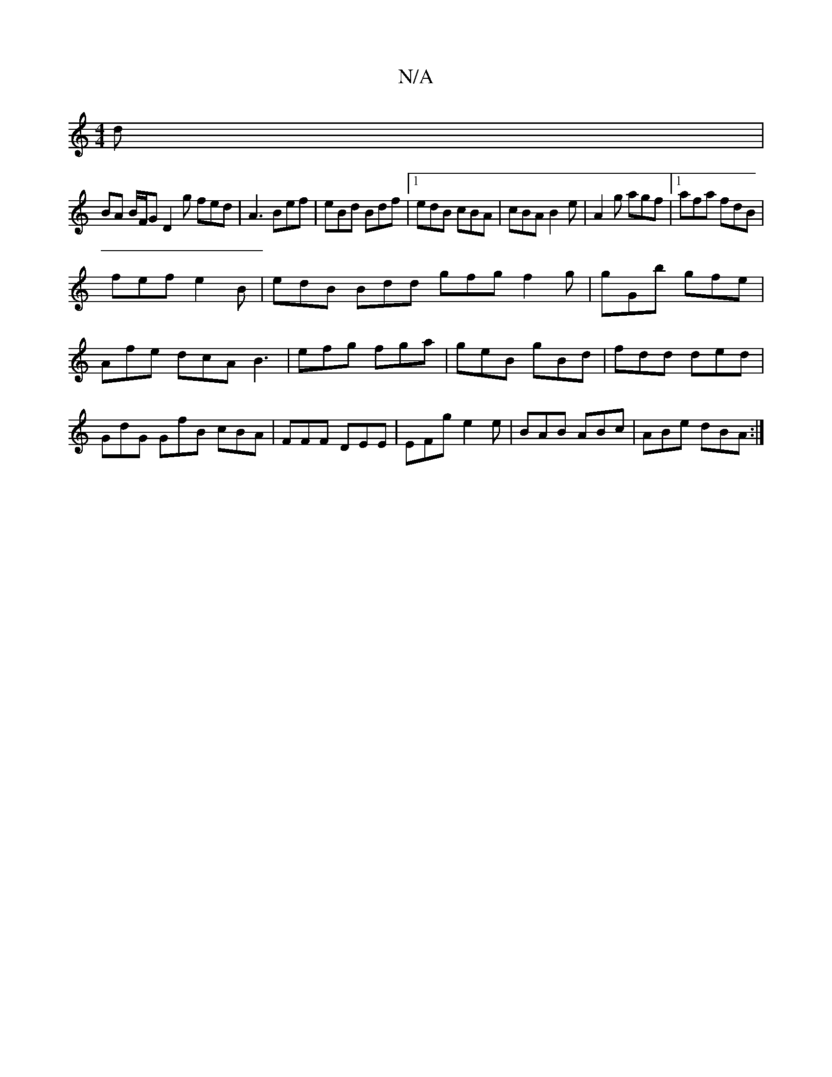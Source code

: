 X:1
T:N/A
M:4/4
R:N/A
K:Cmajor
d |
BA B/F/G D2g fed|A3 Bef|eBd Bdf|1 edB cBA|cBA B2e|A2g agf|1 afa fdB |
fef e2B | edB Bdd gfg f2g | gGb gfe | Afe dcA B3 | efg fga | geB gBd | fdd ded | GdG GfB cBA|FFF DEE|EFg e2e|BAB ABc|ABe dBA:|
